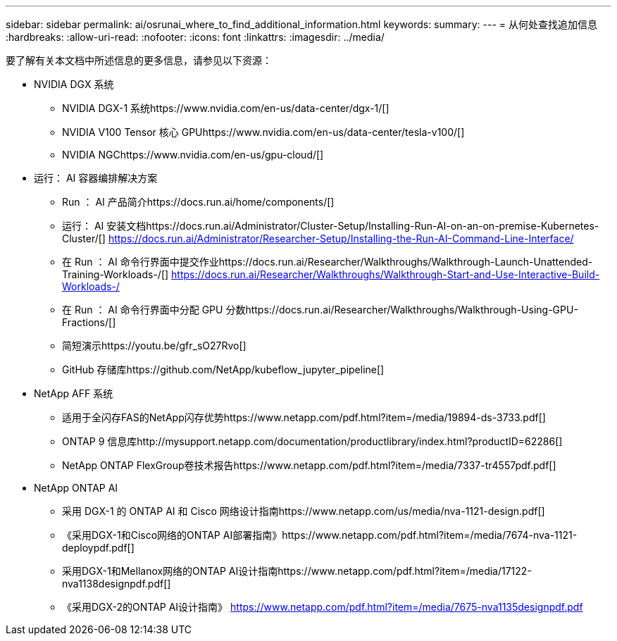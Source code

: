 ---
sidebar: sidebar 
permalink: ai/osrunai_where_to_find_additional_information.html 
keywords:  
summary:  
---
= 从何处查找追加信息
:hardbreaks:
:allow-uri-read: 
:nofooter: 
:icons: font
:linkattrs: 
:imagesdir: ../media/


[role="lead"]
要了解有关本文档中所述信息的更多信息，请参见以下资源：

* NVIDIA DGX 系统
+
** NVIDIA DGX-1 系统https://www.nvidia.com/en-us/data-center/dgx-1/[]
** NVIDIA V100 Tensor 核心 GPUhttps://www.nvidia.com/en-us/data-center/tesla-v100/[]
** NVIDIA NGChttps://www.nvidia.com/en-us/gpu-cloud/[]


* 运行： AI 容器编排解决方案
+
** Run ： AI 产品简介https://docs.run.ai/home/components/[]
** 运行： AI 安装文档https://docs.run.ai/Administrator/Cluster-Setup/Installing-Run-AI-on-an-on-premise-Kubernetes-Cluster/[]
https://docs.run.ai/Administrator/Researcher-Setup/Installing-the-Run-AI-Command-Line-Interface/[]
** 在 Run ： AI 命令行界面中提交作业https://docs.run.ai/Researcher/Walkthroughs/Walkthrough-Launch-Unattended-Training-Workloads-/[]
https://docs.run.ai/Researcher/Walkthroughs/Walkthrough-Start-and-Use-Interactive-Build-Workloads-/[]
** 在 Run ： AI 命令行界面中分配 GPU 分数https://docs.run.ai/Researcher/Walkthroughs/Walkthrough-Using-GPU-Fractions/[]
** 简短演示https://youtu.be/gfr_sO27Rvo[]
** GitHub 存储库https://github.com/NetApp/kubeflow_jupyter_pipeline[]


* NetApp AFF 系统
+
** 适用于全闪存FAS的NetApp闪存优势https://www.netapp.com/pdf.html?item=/media/19894-ds-3733.pdf[]
** ONTAP 9 信息库http://mysupport.netapp.com/documentation/productlibrary/index.html?productID=62286[]
** NetApp ONTAP FlexGroup卷技术报告https://www.netapp.com/pdf.html?item=/media/7337-tr4557pdf.pdf[]


* NetApp ONTAP AI
+
** 采用 DGX-1 的 ONTAP AI 和 Cisco 网络设计指南https://www.netapp.com/us/media/nva-1121-design.pdf[]
** 《采用DGX-1和Cisco网络的ONTAP AI部署指南》https://www.netapp.com/pdf.html?item=/media/7674-nva-1121-deploypdf.pdf[]
** 采用DGX-1和Mellanox网络的ONTAP AI设计指南https://www.netapp.com/pdf.html?item=/media/17122-nva1138designpdf.pdf[]
** 《采用DGX-2的ONTAP AI设计指南》 https://www.netapp.com/pdf.html?item=/media/7675-nva1135designpdf.pdf[]



